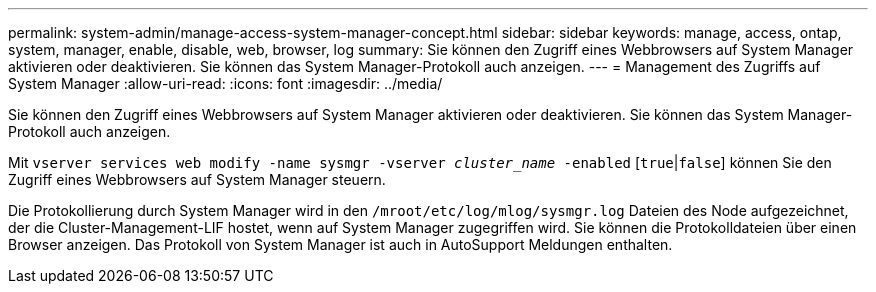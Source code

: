 ---
permalink: system-admin/manage-access-system-manager-concept.html 
sidebar: sidebar 
keywords: manage, access, ontap, system, manager, enable, disable, web, browser, log 
summary: Sie können den Zugriff eines Webbrowsers auf System Manager aktivieren oder deaktivieren. Sie können das System Manager-Protokoll auch anzeigen. 
---
= Management des Zugriffs auf System Manager
:allow-uri-read: 
:icons: font
:imagesdir: ../media/


[role="lead"]
Sie können den Zugriff eines Webbrowsers auf System Manager aktivieren oder deaktivieren. Sie können das System Manager-Protokoll auch anzeigen.

Mit `vserver services web modify -name sysmgr -vserver _cluster_name_ -enabled` [`true`|`false`] können Sie den Zugriff eines Webbrowsers auf System Manager steuern.

Die Protokollierung durch System Manager wird in den `/mroot/etc/log/mlog/sysmgr.log` Dateien des Node aufgezeichnet, der die Cluster-Management-LIF hostet, wenn auf System Manager zugegriffen wird. Sie können die Protokolldateien über einen Browser anzeigen. Das Protokoll von System Manager ist auch in AutoSupport Meldungen enthalten.
